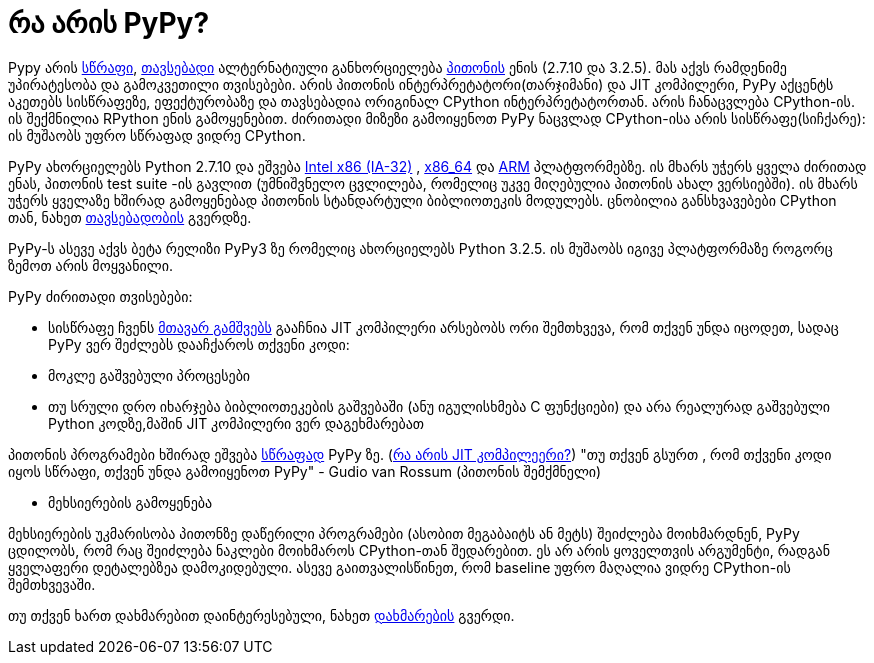 = რა არის PyPy?
:hp-alt-title: what is PyPy?

Pypy არის http://speed.pypy.org/[სწრაფი], http://pypy.org/compat.html[თავსებადი] ალტერნატიული განხორციელება http://python.org/[პითონის] ენის (2.7.10 და 3.2.5). მას აქვს რამდენიმე უპირატესობა და გამოკვეთილი თვისებები. არის პითონის ინტერპრეტატორი(თარჯიმანი) და JIT კომპილერი, PyPy აქცენტს აკეთებს სისწრაფეზე, ეფექტურობაზე და თავსებადია ორიგინალ CPython ინტერპრეტატორთან. არის ჩანაცვლება CPython-ის. ის შექმნილია RPython ენის გამოყენებით. ძირითადი მიზეზი გამოიყენოთ PyPy ნაცვლად CPython-ისა არის სისწრაფე(სიჩქარე): ის მუშაობს უფრო სწრაფად ვიდრე CPython.

PyPy ახორციელებს Python 2.7.10 და ეშვება http://en.wikipedia.org/wiki/IA-32[Intel x86 (IA-32)] , http://en.wikipedia.org/wiki/X86_64[x86_64] და http://en.wikipedia.org/wiki/ARM[ARM] პლატფორმებზე. ის მხარს უჭერს ყველა ძირითად ენას, პითონის test suite -ის გავლით (უმნიშვნელო ცვლილება, რომელიც უკვე მიღებულია პითონის ახალ ვერსიებში). ის მხარს უჭერს ყველაზე ხშირად გამოყენებად პითონის სტანდარტული ბიბლიოთეკის მოდულებს. ცნობილია განსხვავებები CPython თან, ნახეთ http://pypy.org/compat.html[თავსებადობის] გვერდზე.

PyPy-ს ასევე აქვს ბეტა რელიზი PyPy3 ზე რომელიც ახორციელებს Python 3.2.5. ის მუშაობს იგივე პლატფორმაზე როგორც ზემოთ არის მოყვანილი.

PyPy ძირითადი თვისებები:

 * სისწრაფე
   ჩვენს http://pypy.org/download.html#with-a-jit-compiler[მთავარ გამშვებს] გააჩნია JIT კომპილერი
   არსებობს ორი შემთხვევა, რომ თქვენ უნდა იცოდეთ, სადაც PyPy ვერ შეძლებს დააჩქაროს თქვენი კოდი:
   * მოკლე გაშვებული პროცესები 
   * თუ სრული დრო იხარჯება ბიბლიოთეკების გაშვებაში (ანუ იგულისხმება C ფუნქციები) და არა რეალურად გაშვებული Python კოდზე,მაშინ JIT კომპილერი ვერ დაგეხმარებათ

პითონის პროგრამები ხშირად ეშვება http://speed.pypy.org/[სწრაფად] PyPy ზე. (http://en.wikipedia.org/wiki/Just-in-time_compilation[რა არის JIT კომპილეერი?])
"თუ თქვენ გსურთ , რომ თქვენი კოდი იყოს სწრაფი, თქვენ უნდა გამოიყენოთ PyPy" - Gudio van Rossum (პითონის შემქმნელი)

 * მეხსიერების გამოყენება

მეხსიერების უკმარისობა პითონზე დაწერილი პროგრამები (ასობით მეგაბაიტს ან მეტს) შეიძლება მოიხმარდნენ, PyPy ცდილობს, რომ რაც შეიძლება ნაკლები მოიხმაროს CPython-თან შედარებით. ეს არ არის ყოველთვის არგუმენტი, რადგან ყველაფერი დეტალებზეა დამოკიდებული. ასევე გაითვალისწინეთ, რომ baseline უფრო მაღალია ვიდრე CPython-ის შემთხვევაში.

თუ თქვენ ხართ დახმარებით დაინტერესებული, ნახეთ http://pypy.org/howtohelp.html[დახმარების] გვერდი.

:hp-tags: PyPy, Compiler[კომპილერი], JIT, python[პითონი]